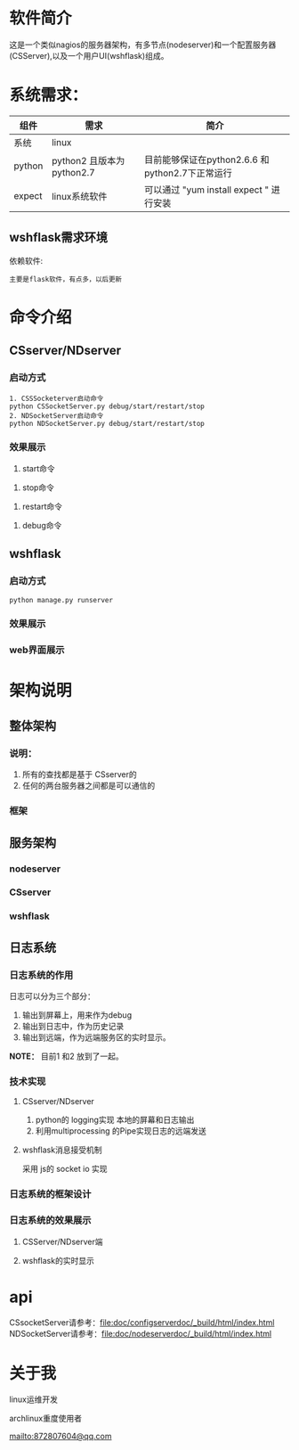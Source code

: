 #+LANGUAGE: zh_cn
#+OPTIONS: ^:nil

* 软件简介
这是一个类似nagios的服务器架构，有多节点(nodeserver)和一个配置服务器(CSServer),以及一个用户UI(wshflask)组成。


* 系统需求：


| 组件   | 需求                      | 简介                                            |
|--------+---------------------------+-------------------------------------------------|
| 系统   | linux                     |                                                 |
| python | python2 且版本为python2.7 | 目前能够保证在python2.6.6 和python2.7下正常运行 |
| expect | linux系统软件             | 可以通过 "yum install expect " 进行安装         |

** wshflask需求环境
依赖软件:

#+BEGIN_EXAMPLE
    主要是flask软件，有点多，以后更新
#+END_EXAMPLE


* 命令介绍

** CSserver/NDserver

*** 启动方式
#+BEGIN_EXAMPLE
  1. CSSSocketerver启动命令
  python CSSocketServer.py debug/start/restart/stop 
  2. NDSocketServer启动命令
  python NDSocketServer.py debug/start/restart/stop 
#+END_EXAMPLE

*** 效果展示
1. start命令
[[file:doc/pic/csserver/CSserver_start.png]]
2. stop命令
[[file:doc/pic/csserver/CSserver_stop.png]]
3. restart命令
[[file:doc/pic/csserver/CSserver_restart.png]]
4. debug命令
[[file:doc/pic/csserver/CSserver_debug.png]]

** wshflask 

***  启动方式
#+BEGIN_EXAMPLE
  python manage.py runserver
#+END_EXAMPLE
*** 效果展示
[[file:doc/pic/flask/wshflask_start.png]]
*** web界面展示
[[file:doc/pic/flask/web_main.png]]





* 架构说明
** 整体架构
*** 说明：
1. 所有的查找都是基于 CSserver的
2. 任何的两台服务器之间都是可以通信的

*** 框架
[[file:doc/dia/zengti.jpeg]]


** 服务架构
*** nodeserver
[[./doc/dia/nodeserver.jpeg]]
*** CSserver
[[./doc/dia/CSserver.jpeg]]
*** wshflask
[[file:doc/dia/wshflask.png]]

** 日志系统
*** 日志系统的作用
日志可以分为三个部分：
1. 输出到屏幕上，用来作为debug
2. 输出到日志中，作为历史记录
3. 输出到远端，作为远端服务区的实时显示。

*NOTE：* 目前1 和2 放到了一起。
*** 技术实现
**** CSserver/NDserver
1. python的 logging实现 本地的屏幕和日志输出
2. 利用multiprocessing 的Pipe实现日志的远端发送
**** wshflask消息接受机制
采用 js的 socket io 实现

*** 日志系统的框架设计

[[file:doc/dia/logkuangjia.png]]
*** 日志系统的效果展示

**** CSServer/NDserver端


**** wshflask的实时显示




*  api

CSsocketServer请参考：[[file:doc/configserverdoc/_build/html/index.html]]
NDSocketServer请参考：[[file:doc/nodeserverdoc/_build/html/index.html]]


* 关于我
linux运维开发

archlinux重度使用者

[[mailto:872807604@qq.com]]
